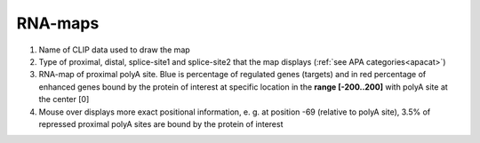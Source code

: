 .. _rnamap:

RNA-maps
--------

.. raw:: html

  RNA-maps are scatterplots of RNA-protein binding information around regulated polyA sites and relevant splice-sites in their surrounding. The maps show
  where and how much the protein of interest binds and also in which case (<font color=blue>repressed sites = blue</font>, <font color=red>enhanced sites = red</font>).

.. figure:: figures/rna_maps.png
  :align: center
  :width: 750px
  :figwidth: 750px

#. Name of CLIP data used to draw the map
#. Type of proximal, distal, splice-site1 and splice-site2 that the map displays (:ref:`see APA categories<apacat>`)
#. RNA-map of proximal polyA site. Blue is percentage of regulated genes (targets) and in red percentage of enhanced genes bound by the protein of interest at specific location in the **range [-200..200]** with polyA site at the center [0]
#. Mouse over displays more exact positional information, e. g. at position -69 (relative to polyA site), 3.5% of repressed proximal polyA sites are bound by the protein of interest
